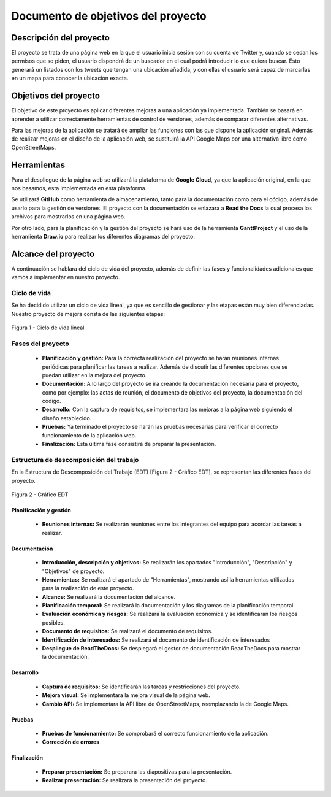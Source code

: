 .. _dop:

***********************************
Documento de objetivos del proyecto
***********************************

Descripción del proyecto
########################

El proyecto se trata de una página web en la que el usuario inicia sesión con su cuenta de Twitter
y, cuando se cedan los permisos que se piden, el usuario dispondrá de un buscador en el cual podrá 
introducir lo que quiera buscar. Esto generará un listados con los tweets que tengan una ubicación añadida, y 
con ellas el usuario será capaz de marcarlas en un mapa para conocer la ubicación exacta.

Objetivos del proyecto
######################

El objetivo de este proyecto es aplicar diferentes mejoras a una aplicación 
ya implementada. También se basará en aprender a utilizar correctamente herramientas 
de control de versiones, además de comparar diferentes alternativas.

Para las mejoras de la aplicación se tratará de ampliar las funciones con las que 
dispone la aplicación original. Además de realizar mejoras en el diseño de la aplicación web, se 
sustituirá la API Google Maps por una alternativa libre como OpenStreetMaps.

Herramientas
############

Para el despliegue de la página web se utilizará la plataforma de **Google Cloud**, ya que la aplicación original, 
en la que nos basamos, esta implementada en esta plataforma.

Se utilizará **GitHub** como herramienta de almacenamiento, tanto para la documentación como para el código, 
además de usarlo para la gestión de versiones. El proyecto con la documentación se enlazara a **Read the Docs** 
la cual procesa los archivos para mostrarlos en una página web.

Por otro lado, para la planificación y la gestión del proyecto se hará uso de la herramienta **GanttProject** y el 
uso de la herramienta **Draw.io** para realizar los diferentes diagramas del proyecto.

Alcance del proyecto
####################

A continuación se hablara del ciclo de vida del proyecto, además de definir las fases y funcionalidades 
adicionales que vamos a implementar en nuestro proyecto. 

Ciclo de vida
+++++++++++++

Se ha decidido utilizar un ciclo de vida lineal, ya que es sencillo de gestionar y las etapas están muy bien 
diferenciadas. Nuestro proyecto de mejora consta de las siguientes etapas:

.. figure:: figuras/ciclo_vida.png
  :align: center
  :alt: Ciclo de vida lineal
  :figclass: ciclo-vida
  
  Figura 1 - Ciclo de vida lineal
  

Fases del proyecto
++++++++++++++++++

	* **Planificación y gestión:** Para la correcta realización del proyecto se harán reuniones internas 
	  periódicas para planificar las tareas a realizar. Además de discutir las diferentes opciones que se puedan utilizar en 
	  la mejora del proyecto.
	* **Documentación:** A lo largo del proyecto se irá creando la documentación necesaria para el proyecto, como 
	  por ejemplo: las actas de reunión, el documento de objetivos del proyecto, la documentación del código.
	* **Desarrollo:** Con la captura de requisitos, se implementara las mejoras a la página web siguiendo el 
	  diseño establecido.
	* **Pruebas:** Ya terminado el proyecto se harán las pruebas necesarias para verificar el correcto funcionamiento 
	  de la aplicación web.
	* **Finalización:** Esta última fase consistirá de preparar la presentación.


Estructura de descomposición del trabajo
++++++++++++++++++++++++++++++++++++++++

En la Estructura de Descomposición del Trabajo (EDT) [Figura 2 - Gráfico EDT], se representan las diferentes fases del proyecto.

.. figure:: figuras/EDT.png
  :align: center
  :alt: Gráfico EDT
  :figclass: edt
  
  Figura 2 - Gráfico EDT


Planificación y gestión
-----------------------

	* **Reuniones internas:** Se realizarán reuniones entre los integrantes del equipo para acordar las tareas a realizar.
	
	
Documentación
-------------

	* **Introducción, descripción y objetivos:** Se realizarán los apartados "Introducción", "Descripción" y "Objetivos" de proyecto.
	* **Herramientas:** Se realizará el apartado de "Herramientas", mostrando así la herramientas utilizadas para la realización de 
	  este proyecto.
	* **Alcance:** Se realizará la documentación del alcance.
	* **Planificación temporal:** Se realizará la documentación y los diagramas de la planificación temporal.
	* **Evaluación económica y riesgos:** Se realizará la evaluación económica y se identificaran los riesgos posibles.
	* **Documento de requisitos:** Se realizará el documento de requisitos.
	* **Identificación de interesados:** Se realizará el documento de identificación de interesados
	* **Despliegue de ReadTheDocs:** Se desplegará el gestor de documentación ReadTheDocs para mostrar la documentación.
	
Desarrollo
----------

	* **Captura de requisitos:** Se identificarán las tareas y restricciones del proyecto.
	* **Mejora visual:** Se implementara la mejora visual de la página web.
	* **Cambio API:** Se implementara la API libre de OpenStreetMaps, reemplazando la de Google Maps.
	
Pruebas
-------

	* **Pruebas de funcionamiento:** Se comprobará el correcto funcionamiento de la aplicación.
	* **Corrección de errores**
	
	
Finalización
------------

	* **Preparar presentación:** Se preparara las diapositivas para la presentación.
	* **Realizar presentación:** Se realizará la presentación del proyecto.






